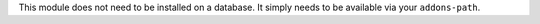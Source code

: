 This module does not need to be installed on a database.
It simply needs to be available via your ``addons-path``.

